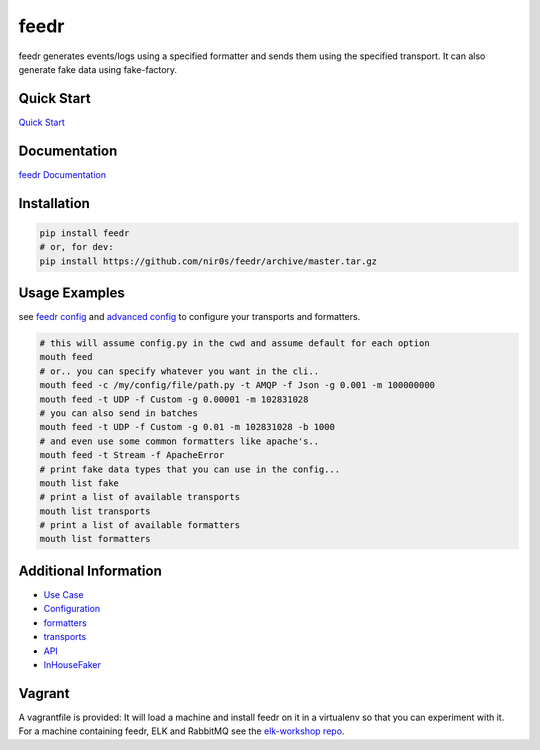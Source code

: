 feedr
=====

|Build Status|

|Gitter chat|

|PyPI|

|PypI|

|Documentation Status|

feedr generates events/logs using a specified formatter and sends them
using the specified transport. It can also generate fake data using
fake-factory.

Quick Start
~~~~~~~~~~~

`Quick
Start <http://feedr.readthedocs.org/en/latest/quick_start.html>`__

Documentation
~~~~~~~~~~~~~

`feedr Documentation <http://feedr.readthedocs.org>`__

Installation
~~~~~~~~~~~~

.. code:: shell

     pip install feedr
     # or, for dev:
     pip install https://github.com/nir0s/feedr/archive/master.tar.gz

Usage Examples
~~~~~~~~~~~~~~

see `feedr
config <http://feedr.readthedocs.org/en/latest/configuration.html>`__
and `advanced
config <http://feedr.readthedocs.org/en/latest/advanced_configuration.html>`__
to configure your transports and formatters.

.. code:: shell

     # this will assume config.py in the cwd and assume default for each option
     mouth feed
     # or.. you can specify whatever you want in the cli..
     mouth feed -c /my/config/file/path.py -t AMQP -f Json -g 0.001 -m 100000000
     mouth feed -t UDP -f Custom -g 0.00001 -m 102831028
     # you can also send in batches
     mouth feed -t UDP -f Custom -g 0.01 -m 102831028 -b 1000
     # and even use some common formatters like apache's..
     mouth feed -t Stream -f ApacheError
     # print fake data types that you can use in the config...
     mouth list fake
     # print a list of available transports
     mouth list transports
     # print a list of available formatters
     mouth list formatters

Additional Information
~~~~~~~~~~~~~~~~~~~~~~

-  `Use Case <http://feedr.readthedocs.org/en/latest/case_study.html>`__
-  `Configuration <http://feedr.readthedocs.org/en/latest/configuration.html>`__
-  `formatters <http://feedr.readthedocs.org/en/latest/formatters.html>`__
-  `transports <http://feedr.readthedocs.org/en/latest/transports.html>`__
-  `API <http://feedr.readthedocs.org/en/latest/api.html>`__
-  `InHouseFaker <http://feedr.readthedocs.org/en/latest/in_house_faker.html>`__

Vagrant
~~~~~~~

A vagrantfile is provided: It will load a machine and install feedr on
it in a virtualenv so that you can experiment with it. For a machine
containing feedr, ELK and RabbitMQ see the `elk-workshop
repo <https://github.com/nir0s/elk-workshop>`__.

.. |Build Status| image:: https://travis-ci.org/nir0s/feedr.svg?branch=master
   :target: https://travis-ci.org/nir0s/feedr
.. |Gitter chat| image:: https://badges.gitter.im/nir0s/feedr.png
   :target: https://gitter.im/nir0s/feedr
.. |PyPI| image:: http://img.shields.io/pypi/dm/feedr.svg
   :target: http://img.shields.io/pypi/dm/feedr.svg
.. |PypI| image:: http://img.shields.io/pypi/v/feedr.svg
   :target: http://img.shields.io/pypi/v/feedr.svg
.. |Documentation Status| image:: https://readthedocs.org/projects/feedr/badge/?version=latest
   :target: https://readthedocs.org/projects/feedr/?badge=latest
